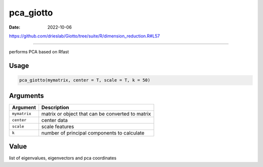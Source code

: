 ==========
pca_giotto
==========

:Date: 2022-10-06

https://github.com/drieslab/Giotto/tree/suite/R/dimension_reduction.R#L57

===========

performs PCA based on Rfast

Usage
=====

.. code:: r

   pca_giotto(mymatrix, center = T, scale = T, k = 50)

Arguments
=========

============ ================================================
Argument     Description
============ ================================================
``mymatrix`` matrix or object that can be converted to matrix
``center``   center data
``scale``    scale features
``k``        number of principal components to calculate
============ ================================================

Value
=====

list of eigenvalues, eigenvectors and pca coordinates
